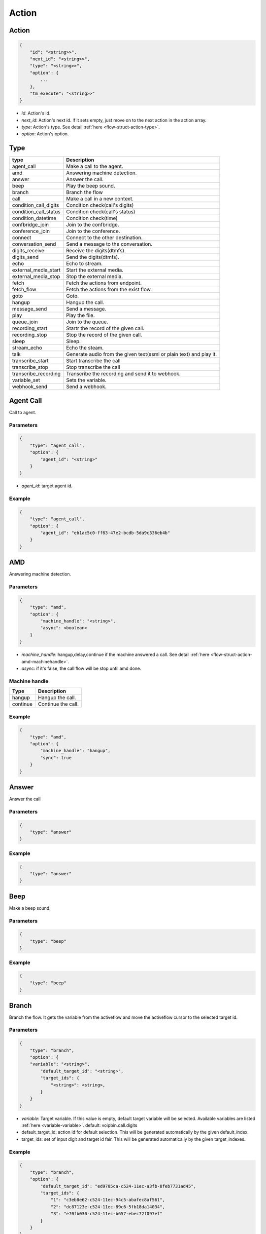 .. _flow-struct-action:

Action
======

.. _flow-struct-action-action:

Action
------

.. code::

    {
        "id": "<string>>",
        "next_id": "<string>>",
        "type": "<string>>",
        "option": {
            ...
        },
        "tm_execute": "<string>>"
    }

* *id*: Action's id.
* *next_id*: Action's next id. If it sets empty, just move on to the next action in the action array.
* *type*: Action's type. See detail :ref:`here <flow-struct-action-type>`.
* *option*: Action's option.

.. _flow-struct-action-type:

Type
----

======================= ==================
type                    Description
======================= ==================
agent_call              Make a call to the agent.
amd                     Answering machine detection.
answer                  Answer the call.
beep                    Play the beep sound.
branch                  Branch the flow
call                    Make a call in a new context.
condition_call_digits   Condition check(call's digits)
condition_call_status   Condition check(call's status)
condition_datetime      Condition check(time)
confbridge_join         Join to the confbridge.
conference_join         Join to the conference.
connect                 Connect to the other destination.
conversation_send       Send a message to the conversation.
digits_receive          Receive the digits(dtmfs).
digits_send             Send the digits(dtmfs).
echo                    Echo to stream.
external_media_start    Start the external media.
external_media_stop     Stop the external media.
fetch                   Fetch the actions from endpoint.
fetch_flow              Fetch the actions from the exist flow.
goto                    Goto.
hangup                  Hangup the call.
message_send            Send a message.
play                    Play the file.
queue_join              Join to the queue.
recording_start         Startr the record of the given call.
recording_stop          Stop the record of the given call.
sleep                   Sleep.
stream_echo             Echo the steam.
talk                    Generate audio from the given text(ssml or plain text) and play it.
transcribe_start        Start transcribe the call
transcribe_stop         Stop transcribe the call
transcribe_recording    Transcribe the recording and send it to webhook.
variable_set            Sets the variable.
webhook_send            Send a webhook.
======================= ==================

.. _flow-struct-action-agent_call:

Agent Call
----------
Call to agent.

Parameters
++++++++++
.. code::

    {
        "type": "agent_call",
        "option": {
            "agent_id": "<string>"
        }
    }

* *agent_id*: target agent id.

Example
+++++++
.. code::

    {
        "type": "agent_call",
        "option": {
            "agent_id": "eb1ac5c0-ff63-47e2-bcdb-5da9c336eb4b"
        }
    }

.. _flow-struct-action-amd: flow-struct-action-amd

AMD
---
Answering machine detection.

Parameters
++++++++++
.. code::

    {
        "type": "amd",
        "option": {
            "machine_handle": "<string>",
            "async": <boolean>
        }
    }

* *machine_handle*: hangup,delay,continue if the machine answered a call. See detail :ref:`here <flow-struct-action-amd-machinehandle>`.
* *async*: if it's false, the call flow will be stop until amd done.

.. _flow-struct-action-amd-machinehandle:

Machine handle
++++++++++++++
======== ==============
Type     Description
======== ==============
hangup   Hangup the call.
continue Continue the call.
======== ==============

Example
+++++++
.. code::

    {
        "type": "amd",
        "option": {
            "machine_handle": "hangup",
            "sync": true
        }
    }

.. _flow-struct-action-answer:

Answer
------
Answer the call

Parameters
++++++++++
.. code::

    {
        "type": "answer"
    }

Example
+++++++
.. code::

    {
        "type": "answer"
    }

.. _flow-struct-action-beep:

Beep
------
Make a beep sound.

Parameters
++++++++++
.. code::

    {
        "type": "beep"
    }

Example
+++++++
.. code::

    {
        "type": "beep"
    }


.. _flow-struct-action-branch:

Branch
------
Branch the flow.
It gets the variable from the activeflow and move the activeflow cursor to the selected target id.

Parameters
++++++++++
.. code::

    {
        "type": "branch",
        "option": {
        "variable": "<string>",
            "default_target_id": "<string>",
            "target_ids": {
                "<string>": <string>,
            }
        }
    }

* *variable*: Target variable. If this value is empty, default target variable will be selected. Available variables are listed :ref:`here <variable-variable>`. default: voipbin.call.digits
* default_target_id: action id for default selection. This will be generated automatically by the given default_index.
* target_ids: set of input digit and target id fair. This will be generated automatically by the given target_indexes.

Example
+++++++
.. code::

    {
        "type": "branch",
        "option": {
            "default_target_id": "ed9705ca-c524-11ec-a3fb-8feb7731ad45",
            "target_ids": {
                "1": "c3eb8e62-c524-11ec-94c5-abafec8af561",
                "2": "dc87123e-c524-11ec-89c6-5fb18da14034",
                "3": "e70fb030-c524-11ec-b657-ebec72f097ef"
            }
        }
    }

.. _flow-struct-action-call:

Call
----
Make a new outbound call in a new context.

.. image:: _static/images/flow_action_call.png

Parameters
++++++++++
.. code::

    {
        "type": "call",
        "option": {
            "source": {
                ...
            },
            "destinations": [
                {
                    ...
                },
                ...
            ],
            "flow_id": "<string>"
            "actions": [
                {
                    ...
                }
            ],
            "chained": <boolean>
        }
    }

* *source*: Source address. See detail :ref:`here <common-struct-address-type>`.
* *destinations*: Array of destination addresses. See detail :ref:`here <common-struct-address-type>`.
* flow_id: Call's flow id. If this not set, will use the actions array.
* actions: Array of actions. If the flow_id not set, the call flow will be created with this actions.
* chained: If it sets to true, created calls will be hungup when the master call is hangup. Default false.

Example
+++++++
.. code::

    {
        "id": "e34ab97a-c53a-4eb4-aebf-36767a528f00",
        "next_id": "00000000-0000-0000-0000-000000000000",
        "type": "call",
        "option": {
            "source": {
                "type": "tel",
                "target": "+821100000001"
            },
            "destinations": [
                {
                    "type": "tel",
                    "target": "+821100000002"
                }
            ],
            "actions": [
                {
                    "type": "talk",
                    "option": {
                        "text": "hello, this is test message.",
                        "gender": "female",
                        "language": "en-US"
                    }
                }
            ],
            "chained": false
        }
    }

.. _flow-struct-action-confbridge_join:

Confbridge Join
----------------
Join to the confbridge.

Parameters
++++++++++
.. code::

    {
        "type": "confbridge_join",
        "option": {
            "confbridge_id": "<string>"
        }
    }

* *confbridge_id*: Target confbridge id.

.. _flow-struct-action-condition_call_digits:

Condition Call Digits
---------------------
Check the condition of received digits.
It checks the received digits and if it matched condition move to the next action. If not, move to the false_target_id.

Parameters
++++++++++
.. code::

    {
        "type": "condition_call_digits",
        "option": {
            "length": <number>,
            "key": "<string>",
            "false_target_id": "<string>"
        }
    }

* length: match digits length.
* key: match digits contain.
* false_target_id: action id for false condition.

Example
+++++++
.. code::

    {
        "type": "condition_call_digits",
        "option": {
            "length": 10,
            "false_target_id": "e3e50e6c-9c8b-11ec-8031-0384a8fcd1e2"
        }
    }

.. _flow-struct-action-condition_call_status:

Condition Call Status
---------------------
Check the condition of call's status.
It checks the call's status and if it matched with condition then move to the next action. If not, move to the false_target_id.

Parameters
++++++++++
.. code::

    {
        "type": "condition_call_status",
        "option": {
            "status": <number>,
            "false_target_id": "<string>"
        }
    }

* *status*: match call's status. See detail :ref:`here <call-struct-call-status>`.
* false_target_id: action id for false condition.

Example
+++++++
.. code::

    {
        "type": "condition_call_status",
        "option": {
            "status": "progressing,
            "false_target_id": "e3e50e6c-9c8b-11ec-8031-0384a8fcd1e2"
        }
    }

.. _flow-struct-action-condition_datetime:

Condition Datetime
---------------------
Check the condition of the time.
It checks the current time(UTC) and if it matched with condition then move to the next action. If not, move to the false_target_id.

Parameters
++++++++++
.. code::

    {
        "type": "condition_datetime",
        "option": {
            "condition": <number>,

            "minute": <number>,
            "hour": <number>,
            "day": <number>,
            "month": <number>,
            "weekdays": [
                <number>,
                ...
            ],


            "false_target_id": "<string>"
        }
    }

* *condition*: Match condition. One of "==", "!=", ">", ">=", "<", "<=".
* minute: Minutes. -1 for all minutes.
* hour: Hour. -1 for all hours.
* day: Day. -1 for all days.
* month: Month. 0 for all months.
* weekdays: List of weekdays. Sunday: 0, Monday: 1, Tuesday: 2, Wednesday: 3, Thursday: 4, Friday: 5, Saturday: 6
* false_target_id: action id for false condition.

Example
+++++++
.. code::

    {
        "type": "condition_datetime",
        "option": {
            "condition": ">=,
            "minute": 0
            "hour": 8,
            "day": -1,
            "month": 0,
            "weekdays": [],
            "false_target_id": "d08582ee-1b3d-11ed-a43e-9379f27c3f7f"
        }
    }

.. _flow-struct-action-conference_join:

Conference Join
---------------
Join to the conference

Parameters
++++++++++
.. code::

    {
        "type": "conference_join",
        "option": {
            "conference_id": "<string>"
        }
    }

* conference_id: Conference's id to join.

Example
+++++++
.. code::

    {
        "type": "conference_join",
        "option": {
            "conference_id": "367e0e7a-3a8c-11eb-bb08-f3c3f059cfbe"
        }
    }

.. _flow-struct-action-connect:

Connect
-------
Originate to the other destination(s) and connect to them each other.

Parameters
++++++++++
.. code::

    {
        "type": "connect",
        "option": {
            "source": {...},
            "destinations": [
                ...
            ]
            "unchained": <boolean>
        }
    }

* *source*: Source address. See detail :ref:`here <common-struct-address-address>`.
* *destinations*: Array of destination addresses. See detail :ref:`here <common-struct-address-address>`.
* unchained: If it sets to false, connected destination calls will be hungup when the master call is hangup. Default false.

Example
+++++++
.. code::

    {
        "type": "connect",
        "option": {
            "source": {
                "type": "tel",
                "target": "+11111111111111"
            },
            "destinations": [
                {
                    "type": "tel",
                    "target": "+222222222222222"
                }
            ]
        }
    }

.. _flow-struct-action-conversation_send:

Conversation send
-----------------
Send the message to the conversation.

Parameters
++++++++++
.. code::

    {
        "type": "conversation_send",
        "option": {
            "conversation_id": "<string>",
            "text": "<string>",
            "sync": <boolean>
        }
    }

* conversation_id: Target conversation id.
* text: Send text message.
* sync: If this set to true, waits until this action done.

Example
+++++++
.. code::

    {
        "type": "conversation_send",
        "option": {
            "conversation_id": "b5ef5e64-f7ca-11ec-bbe9-9f74186a2a72",
            "text": "hello world, this is test message.",
            "sync": false
        }
    }

.. _flow-struct-action-digits_receive:

Digits Receive
--------------
Receives the digits for given duration or numbers.

Parameters
++++++++++
.. code::

    {
        "type": "digits_receive",
        "option": {
            "duration": <number>,
            "length": <number>,
            "key": "<string>"
        }
    }

* duration: The duration allows you to set the limit (in ms) that VoIPBIN will wait for the endpoint to press another digit or say another word before it continue to the next action.
* length: You can set the number of DTMFs you expect. An optional limit to the number of DTMF events that should be gathered before continuing to the next action. By default, this is set to 1, so any key will trigger the next step. If EndKey is set and MaxNumKeys is unset, no limit for the number of keys that will be gathered will be imposed. It is possible for less keys to be gathered if the EndKey is pressed or the timeout being reached.
* key: If set, determines which DTMF triggers the next step. The finish_on_key will be included in the resulting variable. If not set, no key will trigger the next action.

Example
+++++++
.. code::

    {
        "type": "digits_receive",
        "option": {
            "duration": 10000,
            "length": 3,
            "key": "#"
        }
    }

.. _flow-struct-action-digits_send:

Digits Send
-----------
Sends the digits with given duration and interval.

Parameters
++++++++++
.. code::

    {
        "type": "digits_send",
        "option": {
            "digits": "<string>",
            "duration": <number>,
            "interval": <number>
        }
    }

* digits: The digit string to send. Allowed set of characters: 0-9,A-D, #, '*'; with a maximum of 100 keys.
* duration: The duration of DTMF tone per key in milliseconds. Allowed values: Between 100 and 1000.
* interval: Interval between sending keys in milliseconds. Allowed values: Between 0 and 5000.

Example
+++++++
.. code::

    {
        "type": "digits_send",
        "option": {
            "digits": "1234567890",
            "duration": 500,
            "interval": 500
        }
    },

.. _flow-struct-action-echo:

Echo
----
Echoing the call.

Parameters
++++++++++
.. code::

    {
        "type": "echo",
        "option": {
            "duration": <number>,
        }
    }

* *duration*: Echo duration. ms.

Example
+++++++
.. code::

    {
        "type": "echo",
        "option": {
            "duration": 30000
        }
    }

.. _flow-struct-action-external_media_start:

External Media Start
--------------------
Start the external media.

Parameters
++++++++++
.. code::

    {
        "type": "external_media_start",
        "option": {
            "external_host": "<string>",
            "encapsulation": "<string>",
            "transport": "<string>",
            "connection_type": "<string>",
            "format": "<string>",
            "direction": "<string>",
            "data": "<string>"
        }
    }

* external_host: external media target host address.
* encapsulation: encapsulation. default: rtp.
* transport: transport. default: udp.
* connection_type: connection type. default: client
* format: format default: ulaw
* direction: Direction. default: both.
* data: Data. Reserved.

.. _flow-struct-action-external_media_stop:

External Media Stop
--------------------
Stop the external media.

Parameters
++++++++++
.. code::

    {
        "type": "external_media_stop",
    }

.. _flow-struct-action-fetch: flow-struct-action-fetch

Fetch
-----
Fetch the next flow from the remote.

Parameters
++++++++++
.. code::

    {
        "type": "fetch",
        "option": {
            "event_url": "<string>",
            "event_method": "<string>"
        }
    }

* event_url: The url for flow fetching.
* event_method: The method for flow fetching.

Example
+++++++
.. code::

    {
        "type": "fetch".
        "option": {
            "event_method": "POST",
            "event_url": "https://webhook.site/e47c9b40-662c-4d20-a288-6777360fa211"
        }
    }

.. _flow-struct-action-fetch_flow:

Fetch Flow
----------
Fetch the next flow from the existed flow.

Parameters
++++++++++
.. code::

    {
        "type": "fetch_flow",
        "option": {
            "flow_id": "<string>"
        }
    }

* *flow_id*: The id of flow.

Example
+++++++
.. code::

    {
        "type": "fetch_flow".
        "option": {
            "flow_id": "212a32a8-9529-11ec-8bf0-8b89df407b6e"
        }
    }

.. _flow-struct-action-goto:

Goto
----
Move the action execution.

Parameters
++++++++++
.. code::

    {
        "type": "goto",
        "option": {
            "target_id": "<string>",
            "loop_count": <integer>
        }
    }

* target_id: action id for move target.
* loop_count: The number of loop.

Example
+++++++
.. code::

    {
        "type": "goto",
        "option": {
            "target_id": "ca4ddd74-9c8d-11ec-818d-d7cf1487e8df",
            "loop_count": 2
        }
    }

.. _flow-struct-action-hangup:

Hangup
------
Hangup the call.

Parameters
++++++++++
.. code::

    {
        "type": "hangup"
    }

Example
+++++++
.. code::

    {
        "type": "hangup"
    }

.. _flow-struct-action-message_send:

Message send
------------
Send a message.

Parameters
++++++++++
.. code::

    {
        "type": "message_send",
        "option": {
            "source": {
                ...
            },
            "destinations": [
                {
                    ...
                },
                ...
            ],
            "text": "<string>"
        }
    }

* *source*: Source address info. See detail :ref:`here <common-struct-address-address>`.
* *destinations*: Array of destination addresses. See detail :ref:`here <common-struct-address-address>`.
* text: Message's text.

.. _flow-struct-action-play:

Play
----
Plays the linked file.

Parameters
++++++++++
.. code::

    {
        "type": "play",
        "option": {
            "stream_urls": [
                "<string>",
                ...
            ]
        }
    }

* stream_urls: Stream url array for media.

Example
+++++++
.. code::

    {
        "type": "play",
        "option": {
            "stream_urls": [
                "https://github.com/pchero/asterisk-medias/raw/master/samples_codec/pcm_samples/example-mono_16bit_8khz_pcm.wav"
            ]
        }
    }

.. _flow-struct-action-queue_join:

Queue Join
----------
Join to the queue.

Parameters
++++++++++
.. code::

    {
        "type": "queue_join",
        "option": {
            "queue_id": "<string>"
        }
    }

* queue_id: Target queue id.

Example
+++++++
.. code::

    {
        "type": "queue_join",
        "option": {
            "queue_id": "99bf739a-932f-433c-b1bf-103d33d7e9bb"
        }
    }

.. _flow-struct-action-recording_start:

Recording Start
---------------
Starts the call recording.

Parameters
++++++++++
.. code::

    {
        "type": "recording_start"
        "option": {
            "format": "<string>",
            "end_of_silence": <integer>,
            "end_of_key": "<string>",
            "duration": <integer>,
            "beep_start": <boolean>
        }
    }

* format: Format to encode audio in. wav, mp3, ogg.
* end_of_silence: Maximum duration of silence, in seconds. 0 for no limit.
* end_of_key: DTMF input to terminate recording. none, any, \*, #.
* duration: Maximum duration of the recording, in seconds. 0 for no limit.
* beep_start: Play beep when recording begins

Example
+++++++
.. code::

    {
        "type": "recording_start",
        "option": {
            "format": "wav"
        }
    }

.. _flow-struct-action-recording_stop:

Recording Stop
--------------
Stops the call recording.

Parameters
++++++++++
.. code::

    {
        "type": "recording_stop"
    }

Example
+++++++
.. code::

    {
        "type": "recording_stop"
    }

.. _flow-struct-action-sleep:

Sleep
--------------
Sleep the call.

Parameters
++++++++++
.. code::

    {
        "type": "sleep",
        "option": {
            "duration": <number>
        }
    }

* duration: Sleep duration(ms).

.. _flow-struct-action-stream_echo:

Stream Echo
-----------
Echoing the RTP stream including the digits receive.

Parameters
++++++++++
.. code::

    {
        "type": "stream_echo",
        "option": {
            "duration": <number>
        }
    }

* *duration*: Echo duration. ms.

Example
+++++++
.. code::

    {
        "type": "stream_echo"
        "option": {
            "duration": 10000
        }
    }

.. _flow-struct-action-talk:

Talk
----
Text to speech. SSML(https://www.w3.org/TR/speech-synthesis/) supported.

Parameters
++++++++++
.. code::

    {
        "type": "talk",
        "option": {
            "text": "<string>",
            "gender": "<string>",
            "language": "<string>"
        }
    }

* text: Text to speech. SSML(https://cloud.google.com/text-to-speech/docs/ssml) supported.
* gender: male/female.
* language: Specifies the language. The value may contain a lowercase, two-letter language code (for example, en), or the language code and uppercase country/region (for example, en-US).

Example
+++++++
.. code::

    {
        "type": "talk",
        "option": {
            "text": "Hello. Welcome to voipbin. This is test message. Please enjoy the voipbin service. Thank you. Bye",
            "gender": "female",
            "language": "en-US"
        }
    }

.. _flow-struct-action-transribe_start:

Transcribe start
----------------
Start the STT(Speech to text) transcribe in realtime.

Parameters
++++++++++
.. code::

    {
        "type": "transcribe_start",
        "option": {
            "language": "<string>",
        }
    }

* *language*: Specifies the language. BCP47 format. The value may contain a lowercase, two-letter language code (for example, en), or the language code and uppercase country/region (for example, en-US).

Example
+++++++
.. code::

    {
        "type": "transcribe_start",
        "option": {
            "language": "en-US",
        }
    }

.. _flow-struct-action-transcribe_stop:

Transcribe stop
---------------
Stop the transcribe talk in realtime.

Parameters
++++++++++
.. code::

    {
        "type": "transcribe_stop"
    }

Example
+++++++
.. code::

    {
        "type": "transcribe_stop"
    }

.. _flow-struct-action-variable_set:

Variable set
---------------
Stop the transcribe talk in realtime.

Parameters
++++++++++
.. code::

    {
        "type": "variable_set"
        "option": {
            "key": "<string>",
            "value": "<string>"
        }
    }

* key: Variable name.
* value" Varialbe value.

Example
+++++++
.. code::

    {
        "type": "variable_set"
        "option": {
            "key": "Provider name",
            "value": "voipbin"
        }
    }

.. _flow-struct-action-webhook_send:

Webhook send
------------
Send a webhook.

Parameters
++++++++++
.. code::

    {
        "type": "webhook_send"
        "option": {
            "sync": boolean,
            "uri": "<string>",
            "method": "<string>",
            "data_type": "<string>",
            "data": "<string>"
        }
    }

* sync: If this set to true, waits until this action done.
* uri: Destination uri.
* method: Send method. POST/GET/PUST/DELETE/...
* data_type: Data's type. application/json, ...
* data: Data string. Variable can be used.

Example
+++++++
.. code::

    {
        "type": "webhook_send",
        "option": {
            "sync": true,
            "uri": "https://test.com",
            "method": "POST",
            "data_type": "application/json",
            "data": "{\"destination_number\": \"${voipbin.call.destination.target}\", \"source_number\": \"${voipbin.call.source.target}\"}"
        }
    }


